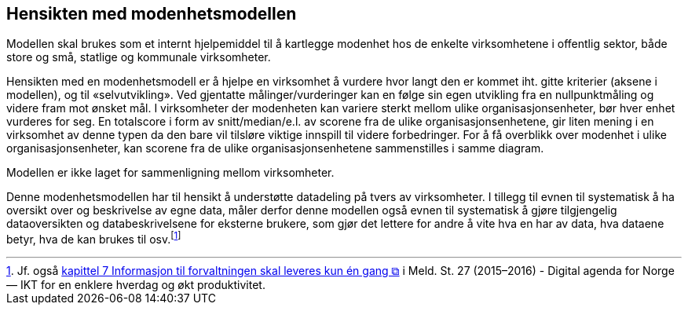 == Hensikten med modenhetsmodellen [[hensikt]]

Modellen skal brukes som et internt hjelpemiddel til å kartlegge modenhet hos de enkelte virksomhetene i offentlig sektor, både store og små, statlige og kommunale virksomheter.  
 
Hensikten med en modenhetsmodell er å hjelpe en virksomhet å vurdere hvor langt den er kommet iht. gitte kriterier (aksene i modellen), og til «selvutvikling». Ved gjentatte målinger/vurderinger kan en følge sin egen utvikling fra en nullpunktmåling og videre fram mot ønsket mål. I virksomheter der modenheten kan variere sterkt mellom ulike organisasjonsenheter, bør hver enhet vurderes for seg. En totalscore i form av snitt/median/e.l. av scorene fra de ulike organisasjonsenhetene, gir liten mening i en virksomhet av denne typen da den bare vil tilsløre viktige innspill til videre forbedringer. For å få overblikk over modenhet i ulike organisasjonsenheter, kan scorene fra de ulike organisasjonsenhetene sammenstilles i samme diagram.  
 
Modellen er ikke laget for sammenligning mellom virksomheter. 
 
Denne modenhetsmodellen har til hensikt å understøtte datadeling på tvers av virksomheter. I tillegg til evnen til systematisk å ha oversikt over og beskrivelse av egne data, måler derfor denne modellen også evnen til systematisk å gjøre tilgjengelig dataoversikten og databeskrivelsene for eksterne brukere, som gjør det lettere for andre å vite hva en har av data, hva dataene betyr, hva de kan brukes til osv.footnote:[Jf. også https://www.regjeringen.no/no/dokumenter/meld.-st.-27-20152016/id2483795/?q=&ch=2#kap7[kapittel 7 Informasjon til forvaltningen  skal leveres kun én gang    &#x29C9;, window="_blank", role="ext-link"] i Meld. St. 27 (2015–2016) - Digital agenda for Norge — IKT for en enklere hverdag og økt produktivitet.]  
